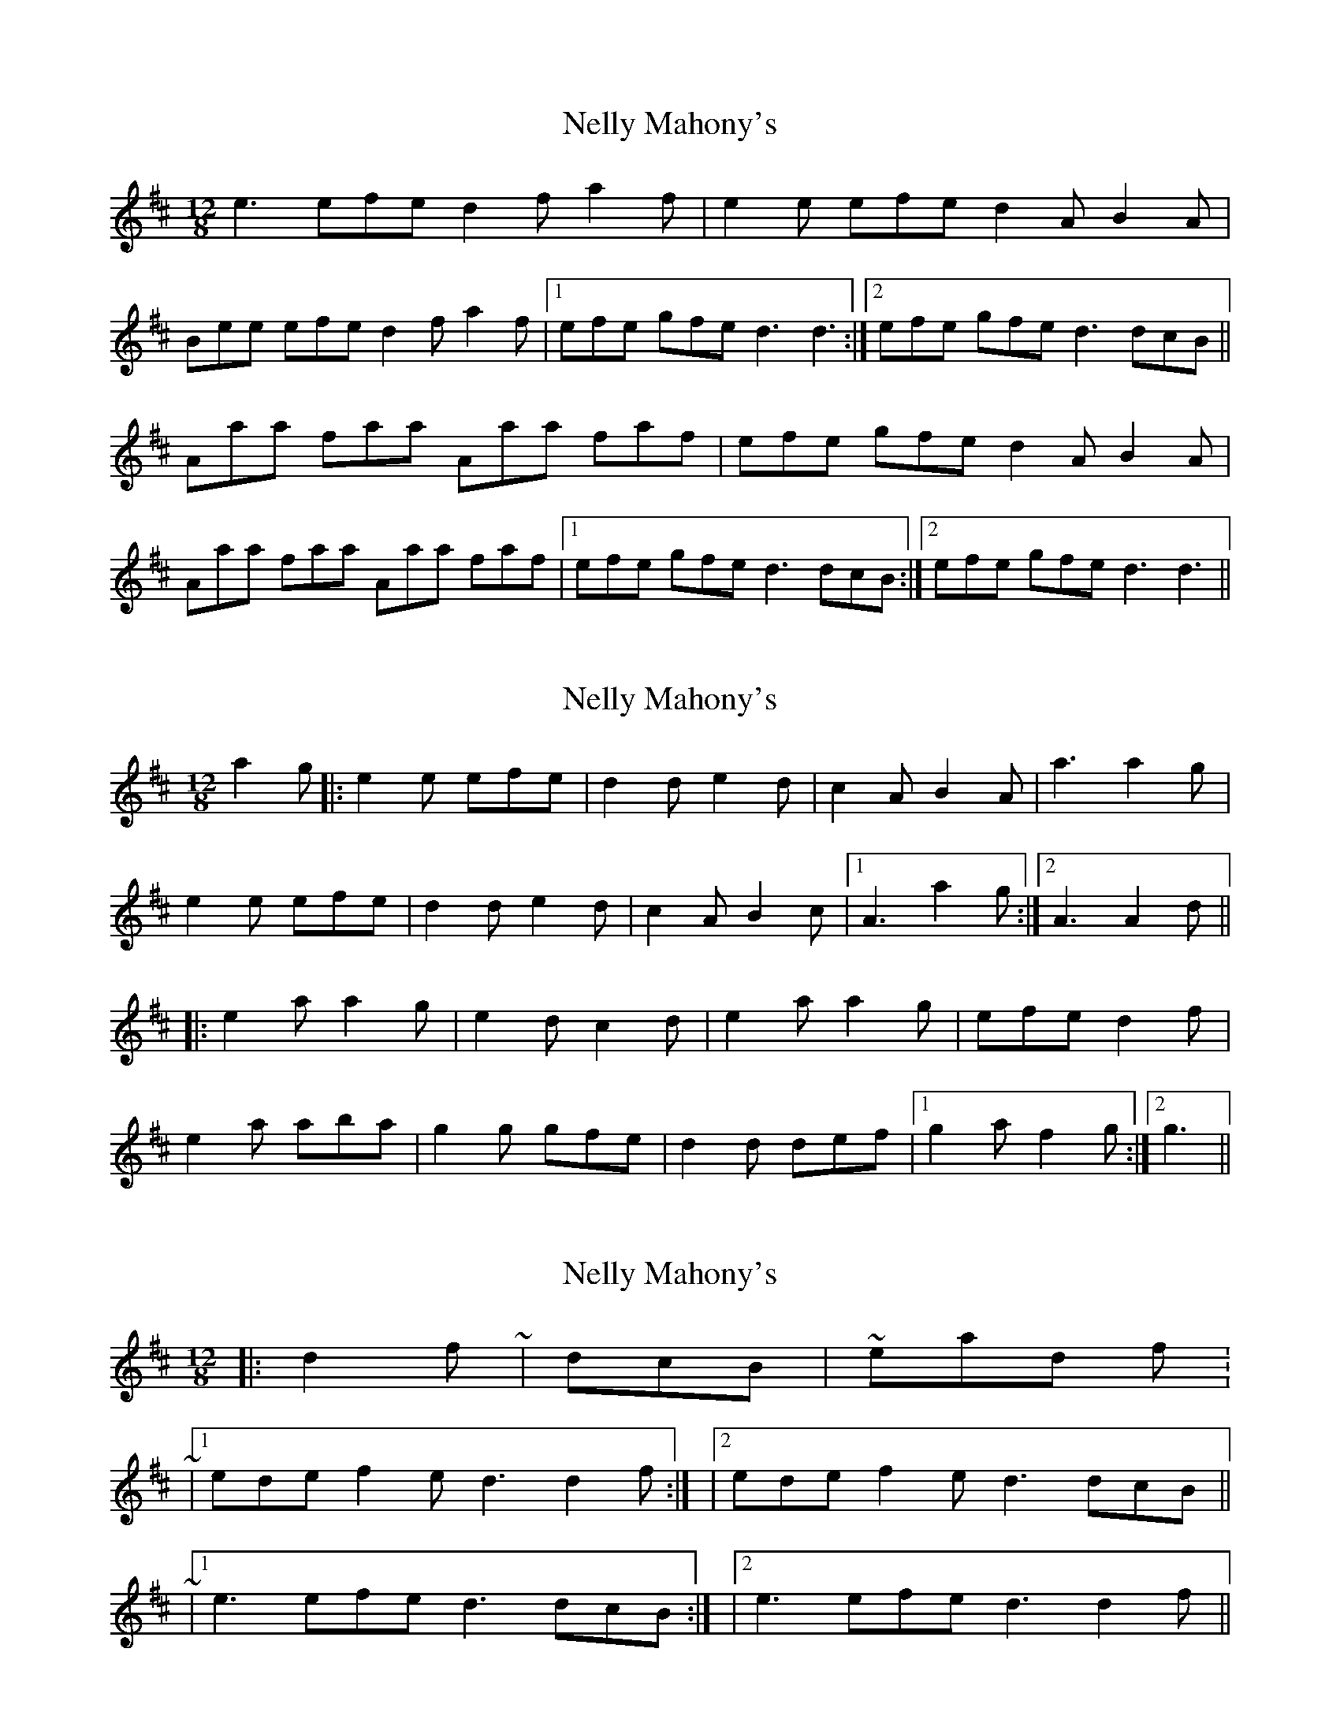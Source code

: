 X: 1
T: Nelly Mahony's
Z: flamin fiddler
S: https://thesession.org/tunes/5286#setting5286
R: slide
M: 12/8
L: 1/8
K: Dmaj
e3 efe d2f a2f|e2e efe d2A B2A|
Bee efe d2f a2f|1 efe gfe d3 d3 :|2efe gfe d3 dcB||
Aaa faa Aaa faf|efe gfe d2A B2A|
Aaa faa Aaa faf|1efe gfe d3 dcB:|2 efe gfe d3 d3||
X: 2
T: Nelly Mahony's
Z: tnoumarap
S: https://thesession.org/tunes/5286#setting17513
R: slide
M: 12/8
L: 1/8
K: Dmaj
a2g|:e2e efe|d2d e2d|c2A B2A|a3 a2g|e2e efe|d2d e2d|c2A B2c|1 A3 a2g:|2 A3 A2d|||:e2a a2g|e2d c2d|e2a a2g|efe d2f|e2a aba|g2g gfe|d2d def|1 g2a f2g:|2 g3||
X: 3
T: Nelly Mahony's
Z: ceolachan
S: https://thesession.org/tunes/5286#setting17514
R: slide
M: 12/8
L: 1/8
K: Dmaj
|: d2 f | ~ & |: dcB | ~ instead of: ~ |1 ede f2 e d3 d2 f :| & |2 ede f2 e d3 dcB || ~ |1 e3 efe d3 dcB :| & |2 e3 efe d3 d2 f ||
